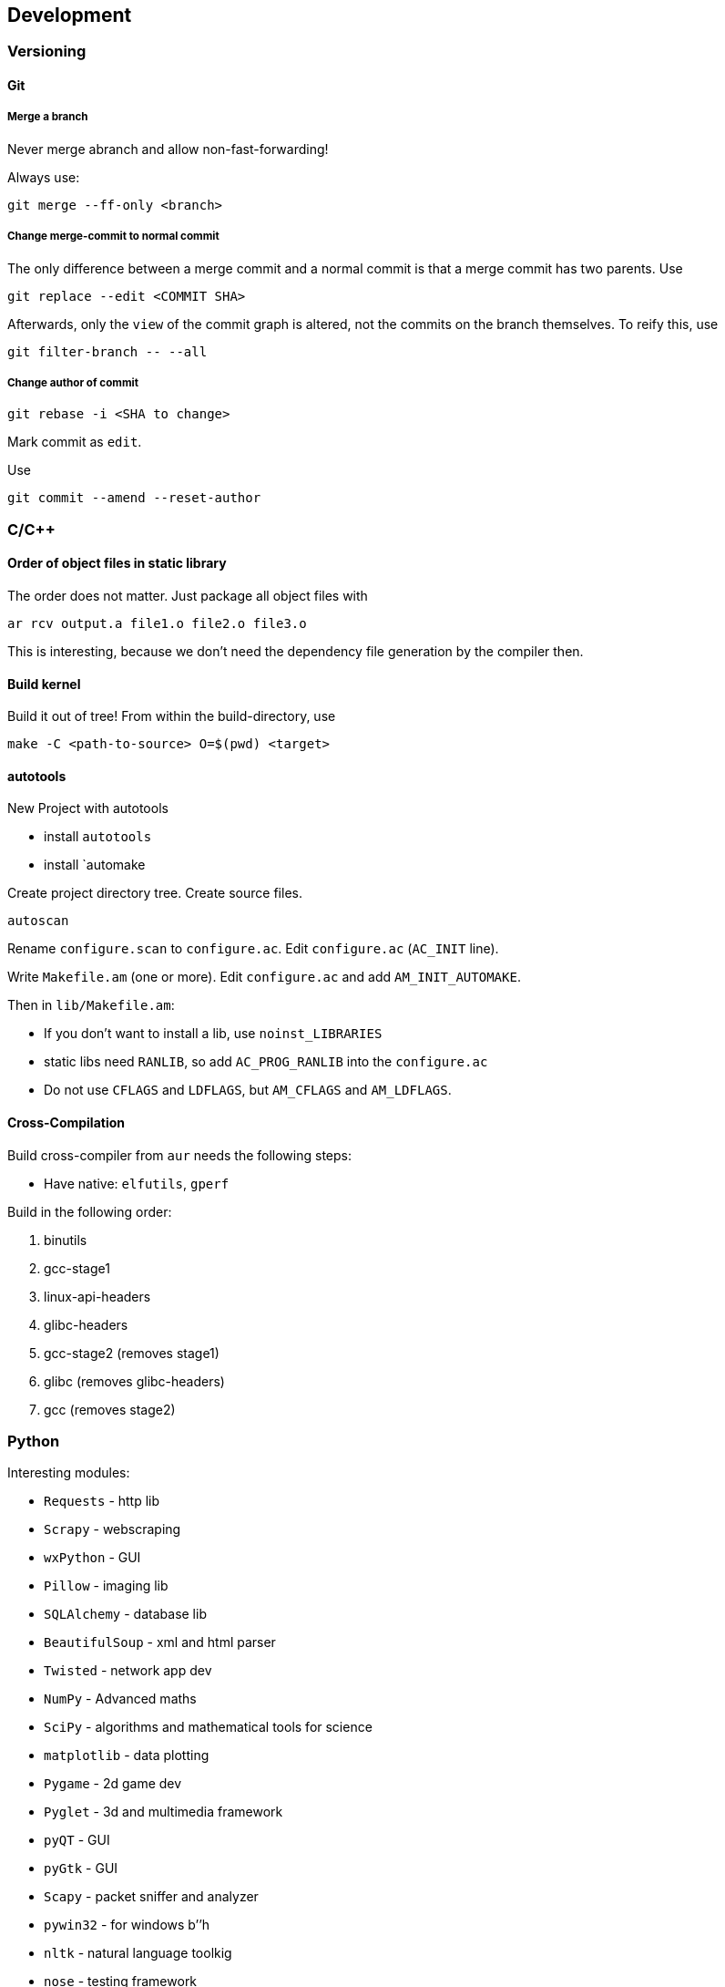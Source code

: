 == Development

=== Versioning

==== Git

===== Merge a branch

Never merge abranch and allow non-fast-forwarding!

Always use:

....
git merge --ff-only <branch>
....

===== Change merge-commit to normal commit

The only difference between a merge commit and a normal commit is that a
merge commit has two parents. Use

....
git replace --edit <COMMIT SHA>
....

Afterwards, only the `view` of the commit graph is altered, not the
commits on the branch themselves. To reify this, use

....
git filter-branch -- --all
....

===== Change author of commit

....
git rebase -i <SHA to change>
....

Mark commit as `edit`.

Use

....
git commit --amend --reset-author
....

=== C/C++

==== Order of object files in static library

The order does not matter. Just package all object files with

```
ar rcv output.a file1.o file2.o file3.o
```

This is interesting, because we don't need the dependency file generation by the compiler then.

==== Build kernel

Build it out of tree! From within the build-directory, use

....
make -C <path-to-source> O=$(pwd) <target>
....

==== autotools

New Project with autotools

* install `autotools`
* install `automake

Create project directory tree. Create source files.

....
autoscan
....

Rename `configure.scan` to `configure.ac`. Edit `configure.ac`
(`AC_INIT` line).

Write `Makefile.am` (one or more). Edit `configure.ac` and add
`AM_INIT_AUTOMAKE`.

Then in `lib/Makefile.am`:

* If you don’t want to install a lib, use `noinst_LIBRARIES`
* static libs need `RANLIB`, so add `AC_PROG_RANLIB` into the
`configure.ac`
* Do not use `CFLAGS` and `LDFLAGS`, but `AM_CFLAGS` and `AM_LDFLAGS`.

==== Cross-Compilation

Build cross-compiler from `aur` needs the following steps:

* Have native: `elfutils`, `gperf`

Build in the following order:

1.  binutils
2.  gcc-stage1
3.  linux-api-headers
4.  glibc-headers
5.  gcc-stage2 (removes stage1)
6.  glibc (removes glibc-headers)
7.  gcc (removes stage2)

=== Python

Interesting modules:

* `Requests` - http lib
* `Scrapy` - webscraping
* `wxPython` - GUI
* `Pillow` - imaging lib
* `SQLAlchemy` - database lib
* `BeautifulSoup` - xml and html parser
* `Twisted` - network app dev
* `NumPy` - Advanced maths
* `SciPy` - algorithms and mathematical tools for science
* `matplotlib` - data plotting
* `Pygame` - 2d game dev
* `Pyglet` - 3d and multimedia framework
* `pyQT` - GUI
* `pyGtk` - GUI
* `Scapy` - packet sniffer and analyzer
* `pywin32` - for windows b’’h
* `nltk` - natural language toolkig
* `nose` - testing framework
* `SymPy` - symbolic maths
* `IPython` - prompt with extras

=== Ruby

==== Local gems for `bundle` and `gem`

You can use the `--path` option to `bundle` for project dependent gems directory, or you
can globally configure a user-gems directory for all user projects:

```
bundle config path "~/.gem"
```

[[asciidoc_ruby]]
===== asciidoctor-pdf

```
bundle init
cat <<EOF > Gemfile
gem 'asciidoctor-pdf'
gem 'rouge'
EOF
bundle install
```

Run with

```
bundle exec asciidoctor-pdf <filename>
```



